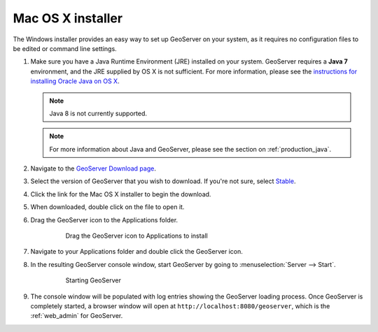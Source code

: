 .. _installation_osx_installer:Mac OS X installer==================The Windows installer provides an easy way to set up GeoServer on your system, as it requires no configuration files to be edited or command line settings.#. Make sure you have a Java Runtime Environment (JRE) installed on your system. GeoServer requires a **Java 7** environment, and the JRE supplied by OS X is not sufficient. For more information, please see the `instructions for installing Oracle Java on OS X <http://java.com/en/download/faq/java_mac.xml>`_.   .. note:: Java 8 is not currently supported.   .. note:: For more information about Java and GeoServer, please see the section on :ref:`production_java`.#. Navigate to the `GeoServer Download page <http://geoserver.org/download>`_.#. Select the version of GeoServer that you wish to download. If you're not sure, select `Stable <http://geoserver.org/release/stable>`_.#. Click the link for the Mac OS X installer to begin the download.#. When downloaded, double click on the file to open it.      #. Drag the GeoServer icon to the Applications folder.     .. figure:: images/osx1.png              Drag the GeoServer icon to Applications to install#. Navigate to your Applications folder and double click the GeoServer icon.#. In the resulting GeoServer console window, start GeoServer by going to :menuselection:`Server --> Start`.    .. figure:: images/osx2.png          Starting GeoServer#. The console window will be populated with log entries showing the GeoServer loading process. Once GeoServer is completely started, a browser window will open at ``http://localhost:8080/geoserver``, which is the :ref:`web_admin` for GeoServer.